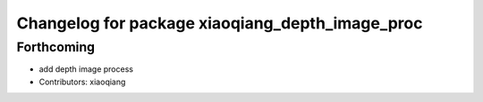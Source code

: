 ^^^^^^^^^^^^^^^^^^^^^^^^^^^^^^^^^^^^^^^^^^^^^^^^
Changelog for package xiaoqiang_depth_image_proc
^^^^^^^^^^^^^^^^^^^^^^^^^^^^^^^^^^^^^^^^^^^^^^^^

Forthcoming
-----------
* add depth image process
* Contributors: xiaoqiang
